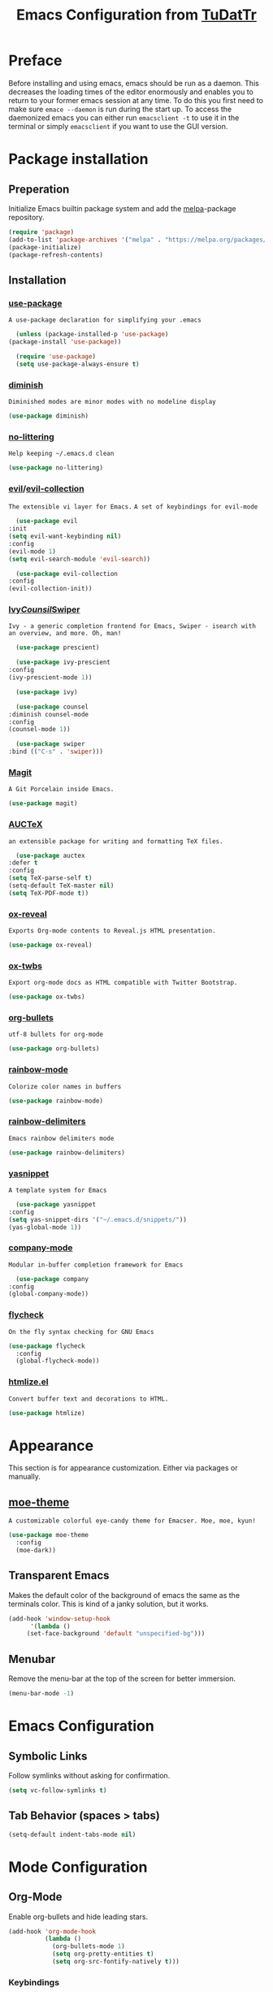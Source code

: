 #+TITLE: Emacs Configuration from [[https://gitlab.com/TuDatTr/][TuDatTr]]
#+REVEAL_ROOT: https://cdn.jsdelivr.net/npm/reveal.js
#+OPTIONS: n:t

* Preface
  Before installing and using emacs, emacs should be run as a daemon.
  This decreases the loading times of the editor enormously and enables you to return to your former emacs session at any time.
  To do this you first need to make sure ~emace --daemon~ is run during the start up.
  To access the daemonized emacs you can either run ~emacsclient -t~ to use it in the terminal or simply ~emacsclient~ if you want to use the GUI version.
  
* Package installation
** Preperation
   Initialize Emacs builtin package system and add the [[https://melpa.org][melpa]]-package repository.

   #+begin_src emacs-lisp
     (require 'package)
     (add-to-list 'package-archives '("melpa" . "https://melpa.org/packages/"))
     (package-initialize)
     (package-refresh-contents)
   #+end_src

** Installation
*** [[https://github.com/jwiegley/use-package][use-package]]
    =A use-package declaration for simplifying your .emacs=

    #+begin_src emacs-lisp
      (unless (package-installed-p 'use-package)
	(package-install 'use-package))

      (require 'use-package)
      (setq use-package-always-ensure t)
    #+end_src

*** [[https://github.com/myrjola/diminish.el][diminish]]
    =Diminished modes are minor modes with no modeline display=

    #+begin_src emacs-lisp
      (use-package diminish)
    #+end_src

*** [[https://github.com/emacscollective/no-littering][no-littering]]
    =Help keeping ~/.emacs.d clean=

    #+begin_src emacs-lisp
      (use-package no-littering)
    #+end_src

*** [[https://github.com/emacs-evil/evil][evil]]/[[https://github.com/emacs-evil/evil-collection][evil-collection]]
    =The extensible vi layer for Emacs.=
    =A set of keybindings for evil-mode=

    #+begin_src emacs-lisp
      (use-package evil
	:init
	(setq evil-want-keybinding nil)
	:config
	(evil-mode 1)
	(setq evil-search-module 'evil-search))

      (use-package evil-collection
	:config
	(evil-collection-init))
    #+end_src

*** [[https://github.com/abo-abo/swiper][Ivy]]/[[https://github.com/abo-abo/swiper][Counsil]]/[[https://github.com/abo-abo/swiper][Swiper]]
    =Ivy - a generic completion frontend for Emacs, Swiper - isearch with an overview, and more. Oh, man!=

    #+begin_src emacs-lisp
      (use-package prescient)

      (use-package ivy-prescient
	:config
	(ivy-prescient-mode 1))

      (use-package ivy)

      (use-package counsel  
	:diminish counsel-mode
	:config
	(counsel-mode 1))

      (use-package swiper
	:bind (("C-s" . 'swiper)))
    #+end_src

*** [[https://magit.vc/][Magit]]
    =A Git Porcelain inside Emacs.=
    
    #+begin_src emacs-lisp
      (use-package magit)
    #+end_src

*** [[https://www.gnu.org/software/auctex/][AUCTeX]]
    =an extensible package for writing and formatting TeX files.=

    #+begin_src emacs-lisp
      (use-package auctex
	:defer t
	:config
	(setq TeX-parse-self t)
	(setq-default TeX-master nil)
	(setq TeX-PDF-mode t))
    #+end_src

*** [[https://github.com/yjwen/org-reveal][ox-reveal]]
    =Exports Org-mode contents to Reveal.js HTML presentation.=

    #+begin_src emacs-lisp
      (use-package ox-reveal)
    #+end_src

*** [[https://github.com/marsmining/ox-twbs][ox-twbs]]
    =Export org-mode docs as HTML compatible with Twitter Bootstrap.=

    #+begin_src emacs-lisp
      (use-package ox-twbs)
    #+end_src

*** [[https://github.com/sabof/org-bullets][org-bullets]]
    =utf-8 bullets for org-mode=

    #+begin_src emacs-lisp
      (use-package org-bullets)
    #+end_src

*** [[https://elpa.gnu.org/packages/rainbow-mode.html][rainbow-mode]]
    =Colorize color names in buffers=
    
    #+begin_src emacs-lisp
      (use-package rainbow-mode)
    #+end_src

*** [[https://github.com/Fanael/rainbow-delimiters][rainbow-delimiters]]
    =Emacs rainbow delimiters mode=

    #+begin_src emacs-lisp
      (use-package rainbow-delimiters)
    #+end_src

*** [[https://github.com/joaotavora/yasnippet][yasnippet]]
    =A template system for Emacs=
    
    #+begin_src emacs-lisp
      (use-package yasnippet
	:config
	(setq yas-snippet-dirs '("~/.emacs.d/snippets/"))
	(yas-global-mode 1))
    #+end_src

*** [[https://github.com/company-mode/company-mode][company-mode]]
    =Modular in-buffer completion framework for Emacs=
    
    #+begin_src emacs-lisp
      (use-package company
	:config
	(global-company-mode))
    #+end_src

*** [[https://github.com/flycheck/flycheck][flycheck]]
    =On the fly syntax checking for GNU Emacs=
    
    #+begin_src emacs-lisp
      (use-package flycheck
        :config
        (global-flycheck-mode))
    #+end_src

*** [[https://github.com/hniksic/emacs-htmlize][htmlize.el]]
    =Convert buffer text and decorations to HTML.=
    
#+begin_src emacs-lisp
      (use-package htmlize)
#+end_src

* Appearance
  This section is for appearance customization. Either via packages or manually.

** [[https://github.com/kuanyui/moe-theme.el][moe-theme]]
   =A customizable colorful eye-candy theme for Emacser. Moe, moe, kyun!=

   #+begin_src emacs-lisp
     (use-package moe-theme
       :config
       (moe-dark))
   #+end_src


** Transparent Emacs
   Makes the default color of the background of emacs the same as the terminals color.
   This is kind of a janky solution, but it works.

   #+begin_src emacs-lisp
     (add-hook 'window-setup-hook
	       '(lambda ()
		  (set-face-background 'default "unspecified-bg")))
   #+end_src

** Menubar

   Remove the menu-bar at the top of the screen for better immersion.

   #+begin_src emacs-lisp
     (menu-bar-mode -1)
   #+end_src

* Emacs Configuration
** Symbolic Links
   Follow symlinks without asking for confirmation.

   #+begin_src emacs-lisp
     (setq vc-follow-symlinks t)
   #+end_src

** Tab Behavior (spaces > tabs)

   #+BEGIN_SRC emacs-lisp
     (setq-default indent-tabs-mode nil)
   #+END_SRC

* Mode Configuration
** Org-Mode
   Enable org-bullets and hide leading stars.

   #+begin_src emacs-lisp
     (add-hook 'org-mode-hook 
               (lambda () 
                 (org-bullets-mode 1)
                 (setq org-pretty-entities t)
                 (setq org-src-fontify-natively t)))
   #+end_src
*** Keybindings
#+begin_src emacs-lisp
     (define-key org-mode-map (kbd "C-c ,") 'org-insert-structure-template)
#+end_src

   Enables specific languages for org-babel, so those languages can be used and compiled in code blocks and disable the compilation concirmation. The code afterwords enables proper indentation inside those source blocks.
   #+begin_src emacs-lisp
     (org-babel-do-load-languages
      'org-babel-load-languages
      '((emacs-lisp . t)
	(C . t)
	(makefile . t)
	(shell . t)
	(latex . t)
	(python . t)))

     (setq org-confirm-babel-evaluate nil)
     (setq org-src-tab-acts-natively t)
   #+end_src
** C-Mode
   #+begin_src emacs-lisp
     (add-hook 'c-mode-hook 
	       (lambda () 
               (display-line-numbers-mode 1)))
   #+end_src

** C++-Mode
   #+begin_src emacs-lisp
     (add-hook 'c++-mode-hook 
	       (lambda () 
               (display-line-numbers-mode 1)))
   #+end_src
